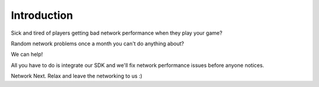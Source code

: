 Introduction
------------

.. raw:: html

    <div style="position: relative; overflow: hidden; max-width: 100%; height: auto;">
        <iframe width="100%" height: auto; src="https://www.youtube.com/embed/jo1qffymv3E?controls=0" frameborder="0" allow="accelerometer; autoplay; clipboard-write; encrypted-media; gyroscope; picture-in-picture" allowfullscreen></iframe>
    </div>

Sick and tired of players getting bad network performance when they play your game? 

Random network problems once a month you can't do anything about?

We can help!

All you have to do is integrate our SDK and we'll fix network performance issues before anyone notices.

Network Next. Relax and leave the networking to us :)

